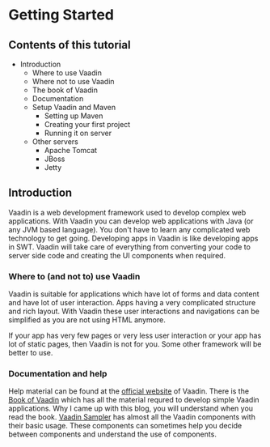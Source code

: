 * Getting Started

** Contents of this tutorial
- Introduction
   - Where to use Vaadin
   - Where not to use Vaadin
   - The book of Vaadin
   - Documentation
 - Setup Vaadin and Maven
   - Setting up Maven
   - Creating your first project
   - Running it on server
 - Other servers
   - Apache Tomcat
   - JBoss
   - Jetty

** Introduction
    
Vaadin is a web development framework used to develop complex web applications. With Vaadin you can develop web applications with Java (or any JVM based language). You don't have to learn any complicated web technology to get going. Developing apps in Vaadin is like developing apps in SWT. Vaadin will take care of everything from converting your code to server side code and creating the UI components when required.

*** Where to (and not to) use Vaadin

Vaadin is suitable for applications which have lot of forms and data content and have lot of user interaction. Apps having a very complicated structure and rich layout. With Vaadin these user interactions and navigations can be simplified as you are not using HTML anymore.

If your app has very few pages or very less user interaction or your app has lot of static pages, then Vaadin is not for you. Some other framework will be better to use.

*** Documentation and help

Help material can be found at the [[http://www.vaadin.com][official website]] of Vaadin. There is the [[http://www.vaadin.com/book][Book of Vaadin]] which has all the material requred to develop simple Vaadin applications. Why I came up with this blog, you will understand when you read the book. [[http://www.demo.vaadin.com/sampler][Vaadin Sampler]] has almost all the Vaadin components with their basic usage. These components can sometimes help you decide between components and understand the use of components.
